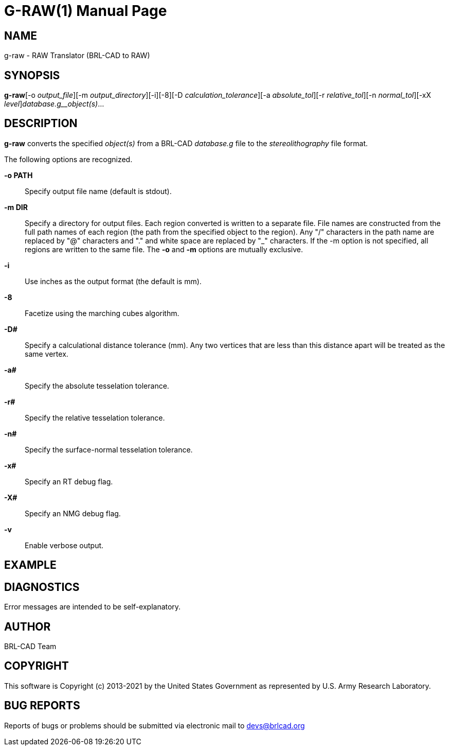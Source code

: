 = G-RAW(1)
BRL-CAD Team
:doctype: manpage
:man manual: User Commands
:man source: BRL-CAD
:page-layout: base

== NAME

g-raw -  RAW Translator (BRL-CAD to RAW)

== SYNOPSIS

*g-raw*[-o _output_file_][-m _output_directory_][-i][-8][-D _calculation_tolerance_][-a _absolute_tol_][-r _relative_tol_][-n _normal_tol_][-xX _level_][-v]_database.g__object(s)_...

== DESCRIPTION

[cmd]*g-raw* converts the specified __object(s)__ from a BRL-CAD __database.g__ file to the __stereolithography__ file format.

The following options are recognized.

*-o PATH*::
Specify output file name (default is stdout).

*-m DIR*::
Specify a directory for output files. Each region converted is written to a separate file. File names are constructed from the full path names of each region (the path from the specified object to the region). Any "/" characters in the path name are replaced by "@" characters and "." and white space are replaced by "_" characters. If the -m option is not specified, all regions are written to the same file. The [opt]*-o* and [opt]*-m* options are mutually exclusive. 

*-i*::
Use inches as the output format (the default is mm).

*-8*::
Facetize using the marching cubes algorithm.

*-D#*::
Specify a calculational distance tolerance (mm). Any two vertices that are less than this distance apart will be treated as the same vertex.

*-a#*::
Specify the absolute tesselation tolerance.

*-r#*::
Specify the relative tesselation tolerance.

*-n#*::
Specify the surface-normal tesselation tolerance.

*-x#*::
Specify an RT debug flag.

*-X#*::
Specify an NMG debug flag.

*-v*::
Enable verbose output.

== EXAMPLE
// <synopsis>
// $ g-raw -o <emphasis remap="I">sample.raw sample.g sample_object</emphasis>
// </synopsis>


== DIAGNOSTICS

Error messages are intended to be self-explanatory.

== AUTHOR

BRL-CAD Team

== COPYRIGHT

This software is Copyright (c) 2013-2021 by the United States Government as represented by U.S. Army Research Laboratory.

== BUG REPORTS

Reports of bugs or problems should be submitted via electronic mail to mailto:devs@brlcad.org[]